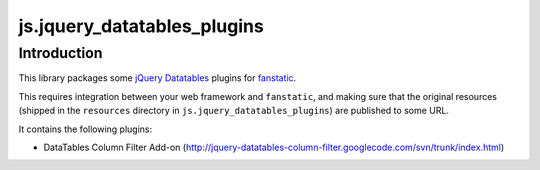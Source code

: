 js.jquery_datatables_plugins
****************************

Introduction
============

This library packages some `jQuery Datatables`_ plugins for `fanstatic`_.

.. _`fanstatic`: http://fanstatic.org
.. _`jQuery Datatables`: http://www.datatables.net

This requires integration between your web framework and ``fanstatic``,
and making sure that the original resources (shipped in the ``resources``
directory in ``js.jquery_datatables_plugins``) are published to some URL.

It contains the following plugins:

* DataTables Column Filter Add-on (http://jquery-datatables-column-filter.googlecode.com/svn/trunk/index.html)

